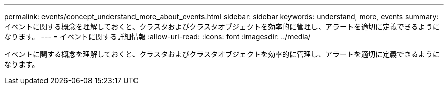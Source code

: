 ---
permalink: events/concept_understand_more_about_events.html 
sidebar: sidebar 
keywords: understand, more, events 
summary: イベントに関する概念を理解しておくと、クラスタおよびクラスタオブジェクトを効率的に管理し、アラートを適切に定義できるようになります。 
---
= イベントに関する詳細情報
:allow-uri-read: 
:icons: font
:imagesdir: ../media/


[role="lead"]
イベントに関する概念を理解しておくと、クラスタおよびクラスタオブジェクトを効率的に管理し、アラートを適切に定義できるようになります。

